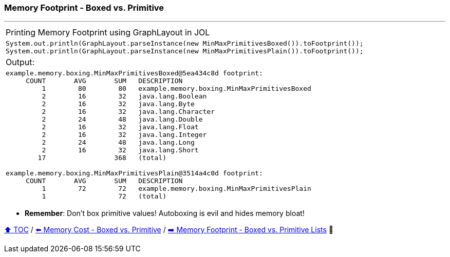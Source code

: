 === Memory Footprint - Boxed vs. Primitive

---

[width=100%]
[cols="5a"]
|====
| Printing Memory Footprint using GraphLayout in JOL
|
[source,java,linenums]
----
System.out.println(GraphLayout.parseInstance(new MinMaxPrimitivesBoxed()).toFootprint());
System.out.println(GraphLayout.parseInstance(new MinMaxPrimitivesPlain()).toFootprint());
----
| Output:
|
[source,text,linenums]
----
example.memory.boxing.MinMaxPrimitivesBoxed@5ea434c8d footprint:
     COUNT       AVG       SUM   DESCRIPTION
         1        80        80   example.memory.boxing.MinMaxPrimitivesBoxed
         2        16        32   java.lang.Boolean
         2        16        32   java.lang.Byte
         2        16        32   java.lang.Character
         2        24        48   java.lang.Double
         2        16        32   java.lang.Float
         2        16        32   java.lang.Integer
         2        24        48   java.lang.Long
         2        16        32   java.lang.Short
        17                 368   (total)

example.memory.boxing.MinMaxPrimitivesPlain@3514a4c0d footprint:
     COUNT       AVG       SUM   DESCRIPTION
         1        72        72   example.memory.boxing.MinMaxPrimitivesPlain
         1                  72   (total)

----
|====

* *Remember*: Don't box primitive values! Autoboxing is evil and hides memory bloat!

link:toc.adoc[⬆️ TOC] /
link:./06_memory_boxed_vs_primitive.adoc[⬅️ Memory Cost - Boxed vs. Primitive] /
link:./08_memory_footprint_boxed_vs_primitive_lists.adoc[➡️ Memory Footprint - Boxed vs. Primitive Lists] 🐢
